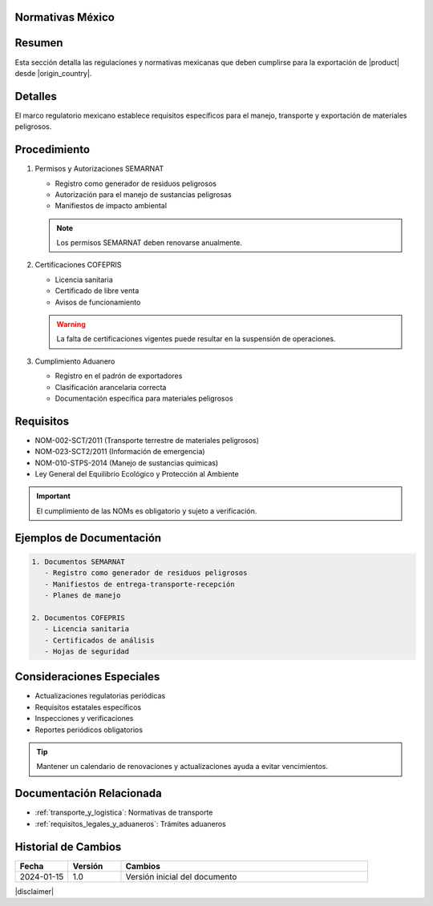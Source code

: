 .. _normativas_mexico:


Normativas México
=================

.. meta::
   :description: Regulaciones y normativas mexicanas aplicables a la exportación de ácido sulfúrico
   :keywords: normativas México, SEMARNAT, COFEPRIS, regulaciones, exportación, ácido sulfúrico

Resumen
=======

Esta sección detalla las regulaciones y normativas mexicanas que deben cumplirse para la exportación de |product| desde |origin_country|.

Detalles
========

El marco regulatorio mexicano establece requisitos específicos para el manejo, transporte y exportación de materiales peligrosos.

Procedimiento
=============

1. Permisos y Autorizaciones SEMARNAT

   * Registro como generador de residuos peligrosos
   * Autorización para el manejo de sustancias peligrosas
   * Manifiestos de impacto ambiental

   .. note::
      Los permisos SEMARNAT deben renovarse anualmente.

2. Certificaciones COFEPRIS

   * Licencia sanitaria
   * Certificado de libre venta
   * Avisos de funcionamiento

   .. warning::
      La falta de certificaciones vigentes puede resultar en la suspensión de operaciones.

3. Cumplimiento Aduanero

   * Registro en el padrón de exportadores
   * Clasificación arancelaria correcta
   * Documentación específica para materiales peligrosos

Requisitos
==========

* NOM-002-SCT/2011 (Transporte terrestre de materiales peligrosos)
* NOM-023-SCT2/2011 (Información de emergencia)
* NOM-010-STPS-2014 (Manejo de sustancias químicas)
* Ley General del Equilibrio Ecológico y Protección al Ambiente

.. important::
   El cumplimiento de las NOMs es obligatorio y sujeto a verificación.

Ejemplos de Documentación
=========================

.. code-block:: text

   1. Documentos SEMARNAT
      - Registro como generador de residuos peligrosos
      - Manifiestos de entrega-transporte-recepción
      - Planes de manejo

   2. Documentos COFEPRIS
      - Licencia sanitaria
      - Certificados de análisis
      - Hojas de seguridad

Consideraciones Especiales
==========================

* Actualizaciones regulatorias periódicas
* Requisitos estatales específicos
* Inspecciones y verificaciones
* Reportes periódicos obligatorios

.. tip::
   Mantener un calendario de renovaciones y actualizaciones ayuda a evitar vencimientos.

Documentación Relacionada
=========================

* :ref:`transporte_y_logistica`: Normativas de transporte
* :ref:`requisitos_legales_y_aduaneros`: Trámites aduaneros

.. seealso::
   Consulte los portales oficiales de SEMARNAT y COFEPRIS para actualizaciones.

Historial de Cambios
====================

.. list-table::
   :header-rows: 1
   :widths: 15 15 70

   * - Fecha
     - Versión
     - Cambios
   * - 2024-01-15
     - 1.0
     - Versión inicial del documento

|disclaimer|